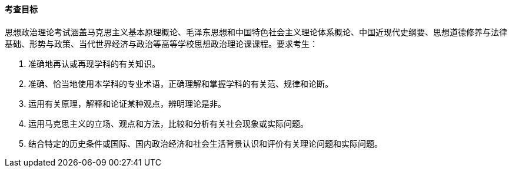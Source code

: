 ==== 考查目标

思想政治理论考试涵盖马克思主义基本原理概论、毛泽东思想和中国特色社会主义理论体系概论、中国近现代史纲要、思想道德修养与法律基础、形势与政策、当代世界经济与政治等高等学校思想政治理论课课程。要求考生：

1. 准确地再认或再现学科的有关知识。  
2. 准确、恰当地使用本学科的专业术语，正确理解和掌握学科的有关范、规律和论断。  
3. 运用有关原理，解释和论证某种观点，辨明理论是非。  
4. 运用马克思主义的立场、观点和方法，比较和分析有关社会现象或实际问题。  
5. 结合特定的历史条件或国际、国内政治经济和社会生活背景认识和评价有关理论问题和实际问题。

